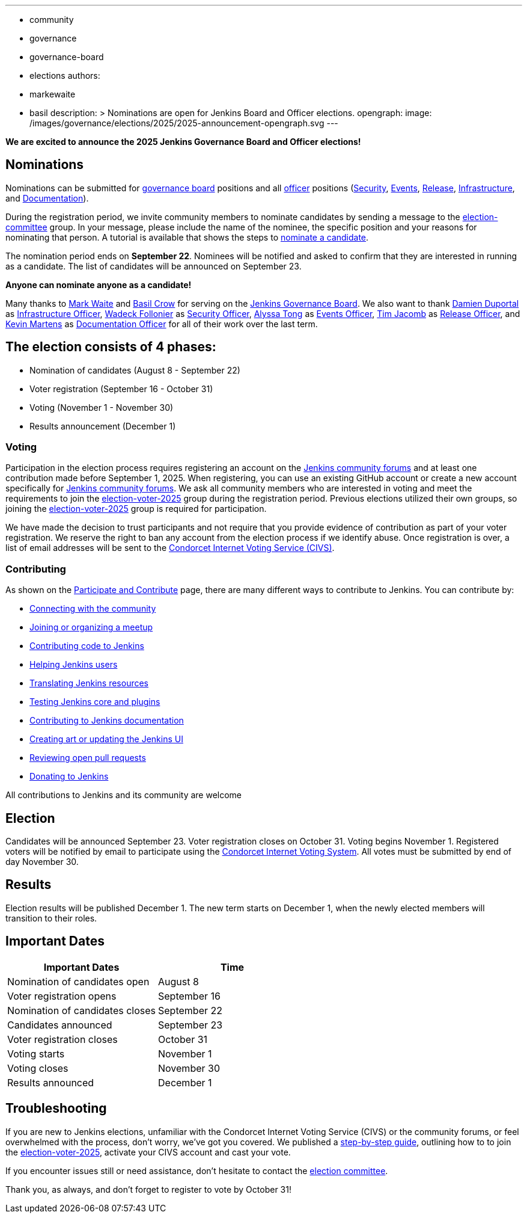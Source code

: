---
:layout: post
:title: "Jenkins Board and Officer Elections 2025 - Nominations Open"
:tags:
- community
- governance
- governance-board
- elections
authors:
- markewaite
- basil
description: >
  Nominations are open for Jenkins Board and Officer elections.
opengraph:
  image: /images/governance/elections/2025/2025-announcement-opengraph.svg
---

**We are excited to announce the 2025 Jenkins Governance Board and Officer elections!**

== Nominations

Nominations can be submitted for link:/project/board/[governance board] positions and all link:/project/team-leads/[officer] positions (link:/project/team-leads/#security[Security], link:/project/team-leads/#events[Events], link:/project/team-leads/#release[Release], link:/project/team-leads/#infrastructure[Infrastructure], and link:/project/team-leads/#documentation[Documentation]).

During the registration period, we invite community members to nominate candidates by sending a message to the link:https://community.jenkins.io/g/election-committee[election-committee] group.
In your message, please include the name of the nominee, the specific position and your reasons for nominating that person.
A tutorial is available that shows the steps to link:/project/election-walkthrough/#nominate-a-candidate[nominate a candidate].

The nomination period ends on *September 22*.
Nominees will be notified and asked to confirm that they are interested in running as a candidate.
The list of candidates will be announced on September 23.

**Anyone can nominate anyone as a candidate!**

Many thanks to link:/blog/authors/markewaite/[Mark Waite] and link:/blog/authors/basil/[Basil Crow] for serving on the link:/project/board/[Jenkins Governance Board].
We also want to thank link:/blog/authors/dduportal/[Damien Duportal] as link:/project/team-leads/#infrastructure[Infrastructure Officer], link:/blog/authors/wadeck/[Wadeck Follonier] as link:/project/team-leads/#security[Security Officer], link:/blog/authors/alyssat/[Alyssa Tong] as link:/project/team-leads/#events[Events Officer], link:/blog/authors/timja/[Tim Jacomb] as link:/project/team-leads/#release[Release Officer], and link:/blog/authors/kmartens27/[Kevin Martens] as link:/project/team-leads/#documentation[Documentation Officer] for all of their work over the last term.

== The election consists of 4 phases:

* Nomination of candidates (August 8 - September 22)
* Voter registration (September 16 - October 31)
* Voting (November 1 - November 30)
* Results announcement (December 1)

=== Voting

Participation in the election process requires registering an account on the link:https://community.jenkins.io[Jenkins community forums] and at least one contribution made before September 1, 2025.
When registering, you can use an existing GitHub account or create a new account specifically for link:https://community.jenkins.io[Jenkins community forums].
We ask all community members who are interested in voting and meet the requirements to join the link:https://community.jenkins.io/g/election-voter-2025[election-voter-2025] group during the registration period.
Previous elections utilized their own groups, so joining the link:https://community.jenkins.io/g/election-voter-2025[election-voter-2025] group is required for participation.

We have made the decision to trust participants and not require that you provide evidence of contribution as part of your voter registration.
We reserve the right to ban any account from the election process if we identify abuse.
Once registration is over, a list of email addresses will be sent to the link:https://civs1.civs.us/[Condorcet Internet Voting Service (CIVS)].

=== Contributing

As shown on the link:/participate/[Participate and Contribute] page, there are many different ways to contribute to Jenkins. You can contribute by:

* link:/participate/connect/[Connecting with the community]
* link:/participate/meet/[Joining or organizing a meetup]
* link:/participate/code/[Contributing code to Jenkins]
* link:/participate/help/[Helping Jenkins users]
* link:/doc/developer/internationalization/[Translating Jenkins resources]
* link:/participate/test/[Testing Jenkins core and plugins]
* link:/participate/document/[Contributing to Jenkins documentation]
* link:/participate/design/[Creating art or updating the Jenkins UI]
* link:/participate/review-changes/[Reviewing open pull requests]
* link:/donate/[Donating to Jenkins]

All contributions to Jenkins and its community are welcome

== Election

Candidates will be announced September 23.
Voter registration closes on October 31.
Voting begins November 1.
Registered voters will be notified by email to participate using the link:https://civs1.civs.us/[Condorcet Internet Voting System].
All votes must be submitted by end of day November 30.

== Results

Election results will be published December 1.
The new term starts on December 1, when the newly elected members will transition to their roles.

== Important Dates

[cols="1,1"]
|===
|Important Dates |Time

|Nomination of candidates open
|August 8

|Voter registration opens
|September 16

|Nomination of candidates closes
|September 22

|Candidates announced
|September 23

|Voter registration closes
|October 31

|Voting starts
|November 1

|Voting closes
|November 30

|Results announced
|December 1
|===

== Troubleshooting

If you are new to Jenkins elections, unfamiliar with the Condorcet Internet Voting Service (CIVS) or the community forums, or feel overwhelmed with the process, don't worry, we've got you covered.
We published a link:/project/election-walkthrough/[step-by-step guide], outlining how to to join the link:https://community.jenkins.io/g/election-voter-2025[election-voter-2025], activate your CIVS account and cast your vote.

If you encounter issues still or need assistance, don't hesitate to contact the link:https://community.jenkins.io/g/election-committee[election committee].

Thank you, as always, and don't forget to register to vote by October 31!
